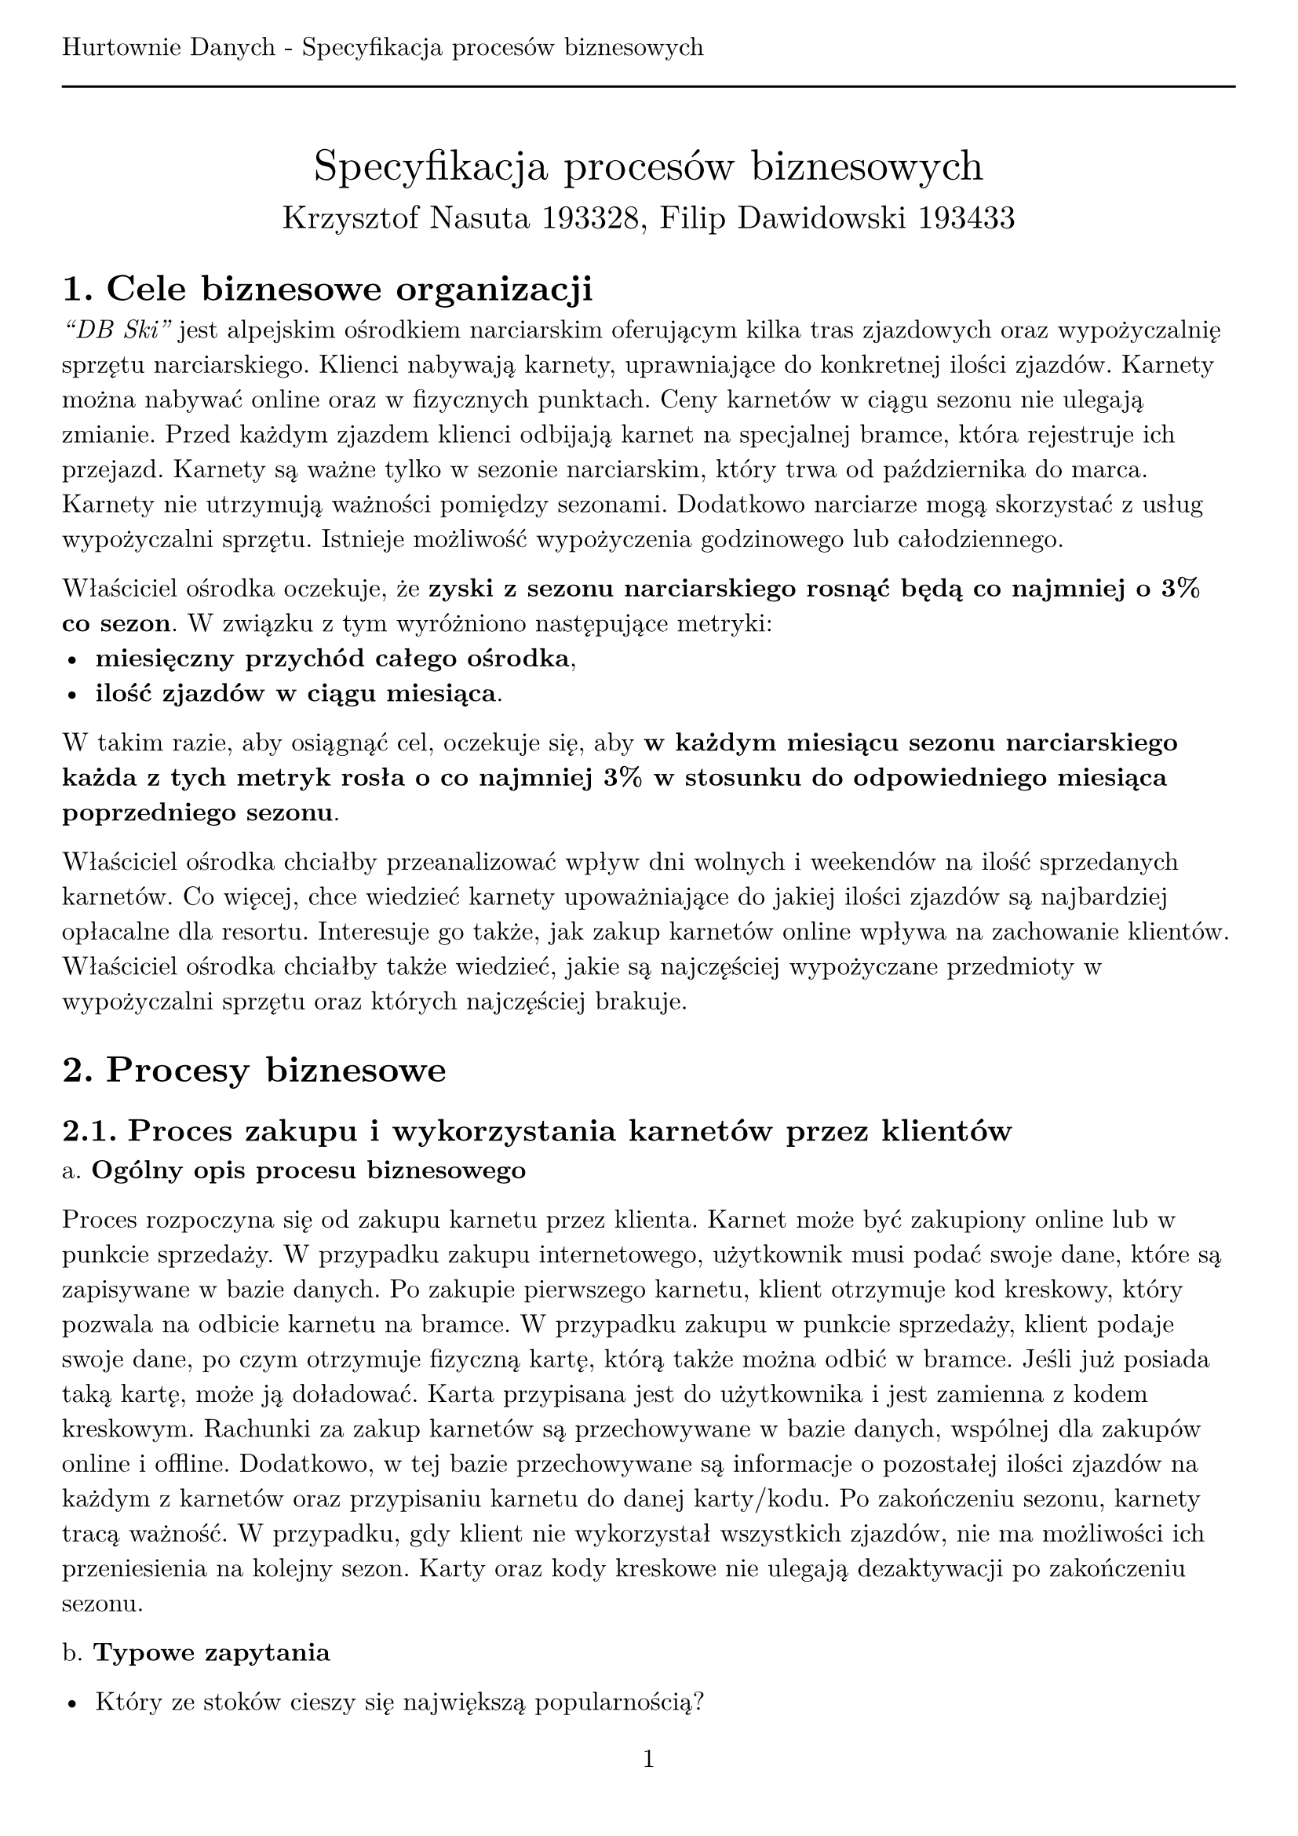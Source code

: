 #set text(
  font: "New Computer Modern",
  size: 12pt
)
#set page(paper: "a4", margin: (x: 1cm, y: 2cm), numbering: "1", header: [Hurtownie Danych - Specyfikacja procesów biznesowych #line(length: 100%)])
#set heading(numbering: "1.")

#align(center)[
  #stack(
    v(12pt),
    text(size: 20pt)[Specyfikacja procesów biznesowych],
    v(12pt),
    text(size: 15pt)[Krzysztof Nasuta 193328, Filip Dawidowski 193433]
  )
]

= Cele biznesowe organizacji

_"DB Ski"_ jest alpejskim ośrodkiem narciarskim oferującym kilka tras zjazdowych oraz wypożyczalnię sprzętu narciarskiego. Klienci nabywają karnety, uprawniające do konkretnej ilości zjazdów. Karnety można nabywać online oraz w fizycznych punktach. Ceny karnetów w ciągu sezonu nie ulegają zmianie. Przed każdym zjazdem klienci odbijają karnet na specjalnej bramce, która rejestruje ich przejazd. Karnety są ważne tylko w sezonie narciarskim, który trwa od października do marca. Karnety nie utrzymują ważności pomiędzy sezonami. Dodatkowo narciarze mogą skorzystać z usług wypożyczalni sprzętu. Istnieje możliwość wypożyczenia godzinowego lub całodziennego.

Właściciel ośrodka oczekuje, że *zyski z sezonu narciarskiego rosnąć będą co najmniej o 3% co sezon*. W związku z tym wyróżniono następujące metryki:
- *miesięczny przychód całego ośrodka*,
- *ilość zjazdów w ciągu miesiąca*.
W takim razie, aby osiągnąć cel, oczekuje się, aby *w każdym miesiącu sezonu narciarskiego każda z tych metryk rosła o co najmniej 3% w stosunku do odpowiedniego miesiąca poprzedniego sezonu*.

Właściciel ośrodka chciałby przeanalizować wpływ dni wolnych i weekendów na ilość sprzedanych karnetów. Co więcej, chce wiedzieć karnety upoważniające do jakiej ilości zjazdów są najbardziej opłacalne dla resortu. Interesuje go także, jak zakup karnetów online wpływa na zachowanie klientów. Właściciel ośrodka chciałby także wiedzieć, jakie są najczęściej wypożyczane przedmioty w wypożyczalni sprzętu oraz których najczęściej brakuje.


= Procesy biznesowe

== Proces zakupu i wykorzystania karnetów przez klientów

a. *Ogólny opis procesu biznesowego*

Proces rozpoczyna się od zakupu karnetu przez klienta. Karnet może być zakupiony online lub w punkcie sprzedaży. W przypadku zakupu internetowego, użytkownik musi podać swoje dane, które są zapisywane w bazie danych. Po zakupie pierwszego karnetu, klient otrzymuje kod kreskowy, który pozwala na odbicie karnetu na bramce. W przypadku zakupu w punkcie sprzedaży, klient podaje swoje dane, po czym otrzymuje fizyczną kartę, którą także można odbić w bramce. Jeśli już posiada taką kartę, może ją doładować. Karta przypisana jest do użytkownika i jest zamienna z kodem kreskowym. Rachunki za zakup karnetów są przechowywane w bazie danych, wspólnej dla zakupów online i offline. Dodatkowo, w tej bazie przechowywane są informacje o pozostałej ilości zjazdów na każdym z karnetów oraz przypisaniu karnetu do danej karty/kodu. Po zakończeniu sezonu, karnety tracą ważność. W przypadku, gdy klient nie wykorzystał wszystkich zjazdów, nie ma możliwości ich przeniesienia na kolejny sezon. Karty oraz kody kreskowe nie ulegają dezaktywacji po zakończeniu sezonu.

b. *Typowe zapytania*

- Który ze stoków cieszy się największą popularnością?
- Ile karnetów zostało zakupionych online, a ile w punkcie sprzedaży?
- Ile zjazdów zostało wykonanych w ciągu każdego miesiąca sezonu narciarskiego?
- Ile średnio zjazdów wykonuje klient w ciągu jednego dnia?
- Porównanie ilości zjazdów w dni wolne i weekendy.
- Karnety upoważniające do jakiej ilości zjazdów są najbardziej opłacalne dla resortu?
- Ile średnio karnetów jest kupowanych w ramach jednego zamówienia?
- Jaki jest trend ilości aktywnych kart na osobę względem poprzedniego sezonu?
- Jaki jest trend ilości zjazdów na kartę względem poprzedniego sezonu?
- Ile wynosi średni odcinek czasu pomiędzy pierwszym a ostatnim zjazdem na jednej karcie?
- Ile pieniędzy przynosi średnio jedna karta w ciągu sezonu?

c. *Dane*

Dane o transakcjach, kartach i karnetach przechowywane są w relacyjnej bazie danych. Dodatkowo, informacje o odbiciach karnetów na bramce są przechowywane w logach systemu bramki w pliku csv.

== Proces wypożyczenia sprzętu narciarskiego

a. *Ogólny opis procesu biznesowego*

Proces rozpoczyna się od wyboru sprzętu przez klienta. Klient podaje swoje dane, które są zapisywane w bazie danych. Wypożyczalnia przechowuje informacje o dostępnych przedmiotach oraz ich ilości. Po wyborze sprzętu, klient otrzymuje rachunek, który jest przechowywany w bazie danych. Po zakończeniu wypożyczenia, klient zwraca sprzęt, a wypożyczalnia zapisuje informacje o zwróconym sprzęcie w bazie danych. Dodatkowo, w bazie przechowywane są informacje o ilości wypożyczonych przedmiotów oraz o ilości przedmiotów, które nie zostały zwrócone. Wypożyczalnia przechowuje także informacje o klientach, którzy nie zwrócili sprzętu w terminie.

b. *Typowe zapytania*

- Jakie są najczęściej wypożyczane przedmioty w wypożyczalni sprzętu?
- Które przedmioty najczęściej nie są zwracane w terminie?
- Ile średnio przedmiotów jest wypożyczanych w ramach jednego zamówienia?
- Jaki jest trend ilości wypożyczonych przedmiotów względem poprzedniego sezonu?
- Jaki przychód wygenerowała wypożyczalnia w ciągu sezonu?

c. *Dane*

Dane o wypożyczeniach, przedmiotach i klientach przechowywane są w relacyjnej bazie danych.